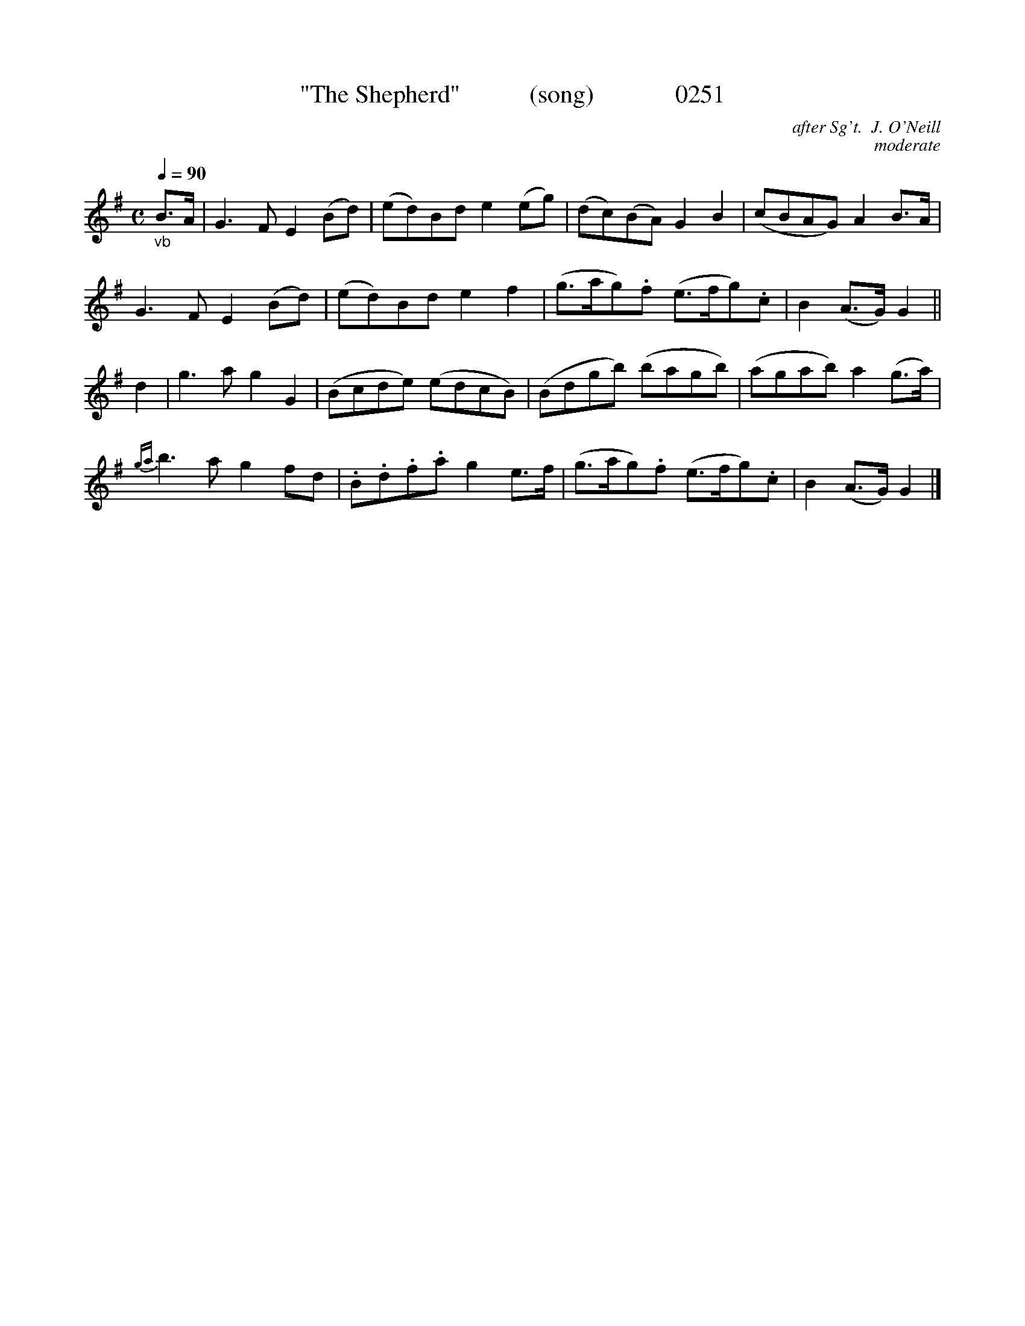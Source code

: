 X:0251
T:"The Shepherd"           (song)             0251
C:after Sg't.  J. O'Neill
C:moderate
B:O'Neill's Music Of Ireland (The 1850)   Lyon & Healy, Chicago   1903 ed.
Z:FROM O'NEILL'S TO NOTEWORTHY, FROM NOTEWORTHY TO ABC, MIDI AND .TXT BY VINCE BRENNAN 6-21-03 (HTTP://WWW.SOSYOURMOM.COM)
Q:1/4=90
I:abc2nwc
M:C
L:1/8
K:G
"_vb"B3/2A/2|G3F E2(Bd)|(ed)Bd e2(eg)|(dc)(BA) G2B2|(cBAG) A2B3/2A/2|
G3F E2(Bd)|(ed)Bd e2f2|(g3/2a/2g).f (e3/2f/2g).c|B2(A3/2G/2) G2||
d2|g3a g2G2|(Bcde) (edcB)|(Bdgb) (bagb)|(agab) a2(g3/2a/2)|
{ga}b3a g2fd|.B.d.f.a g2e3/2f/2|(g3/2a/2g).f (e3/2f/2g).c|B2(A3/2G/2) G2|]
